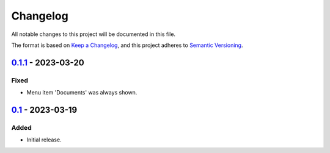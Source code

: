 Changelog
=========

All notable changes to this project will be documented in this file.

The format is based on `Keep a Changelog`_,
and this project adheres to `Semantic Versioning`_.

`0.1.1`_ - 2023-03-20
---------------------

Fixed
~~~~~

* Menu item 'Documents' was always shown.

`0.1`_ - 2023-03-19
-------------------

Added
~~~~~

* Initial release. 


.. _Keep a Changelog: https://keepachangelog.com/en/1.0.0/
.. _Semantic Versioning: https://semver.org/spec/v2.0.0.html


.. _0.1: https://edugit.org/AlekSIS/onboarding/AlekSIS-App-Kort/-/tags/0.1
.. _0.1.1: https://edugit.org/AlekSIS/onboarding/AlekSIS-App-Kort/-/tags/0.1.1
